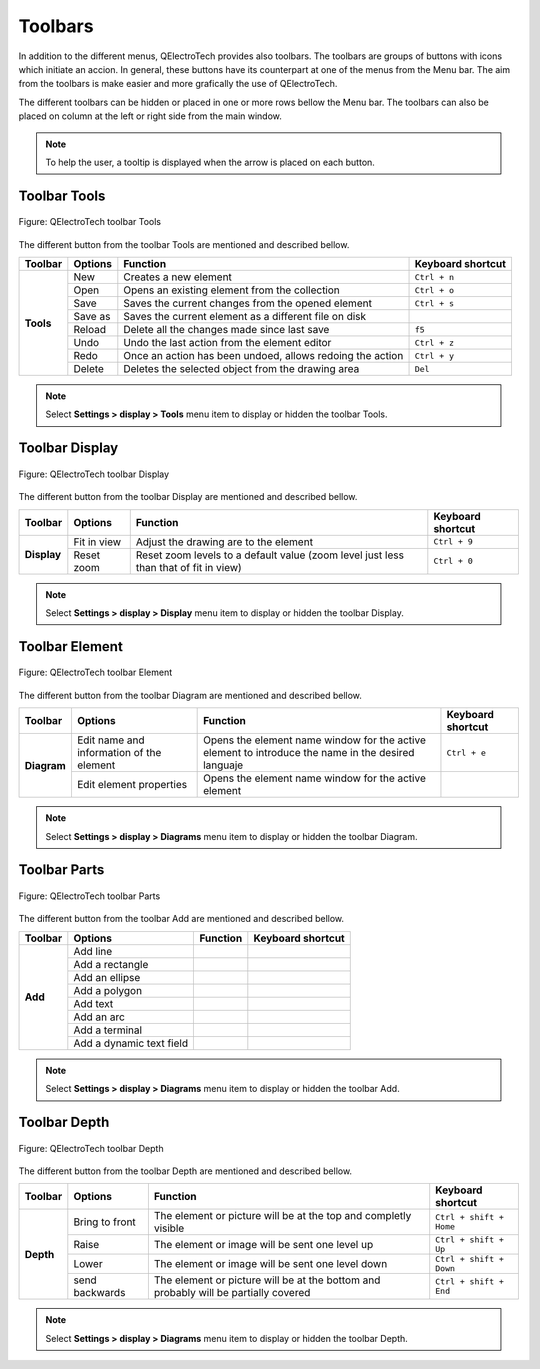 .. _en/element/element_editor/interface/toolbars

========
Toolbars
========

In addition to the different menus, QElectroTech provides also toolbars. The toolbars are groups 
of buttons with icons which initiate an accion. In general, these buttons have its counterpart at one of 
the menus from the Menu bar. The aim from the toolbars is make easier and more grafically the use of 
QElectroTech. 

The different toolbars can be hidden or placed in one or more rows bellow the Menu bar. The toolbars 
can also be placed on column at the left or right side from the main window.

.. note::

   To help the user, a tooltip is displayed when the arrow is placed on each button.

Toolbar Tools
~~~~~~~~~~~~~

.. figure:: graphics/qet_elementeditor_toolbar_tools.png
   :align: center

   Figure: QElectroTech toolbar Tools 

The different button from the toolbar Tools are mentioned and described bellow. 

+------------+------------------+------------------------------------------------------------------+---------------------------+
| Toolbar    | Options          | Function                                                         | Keyboard shortcut         |
+============+==================+==================================================================+===========================+
| **Tools**  | New              | Creates a new element                                            |   ``Ctrl + n``            |
+            +------------------+------------------------------------------------------------------+---------------------------+
|            | Open             | Opens an existing element from the collection                    |   ``Ctrl + o``            | 
+            +------------------+------------------------------------------------------------------+---------------------------+
|            | Save             | Saves the current changes from the opened element                |   ``Ctrl + s``            |
+            +------------------+------------------------------------------------------------------+---------------------------+
|            | Save as          | Saves the current element as a different file on disk            |                           |
+            +------------------+------------------------------------------------------------------+---------------------------+
|            | Reload           | Delete all the changes made since last save                      |    ``f5``                 |
+            +------------------+------------------------------------------------------------------+---------------------------+
|            | Undo             | Undo the last action from the element editor                     |   ``Ctrl + z``            |
+            +------------------+------------------------------------------------------------------+---------------------------+
|            | Redo             | Once an action has been undoed, allows redoing the action        |   ``Ctrl + y``            |
+            +------------------+------------------------------------------------------------------+---------------------------+
|            | Delete           | Deletes the selected object from the drawing area                |   ``Del``                 |
+------------+------------------+------------------------------------------------------------------+---------------------------+

.. note::

   Select **Settings > display > Tools** menu item to display or hidden the toolbar Tools.

Toolbar Display
~~~~~~~~~~~~~~~

.. figure:: graphics/qet_elementeditor_toolbar_display.png
   :align: center

   Figure: QElectroTech toolbar Display

The different button from the toolbar Display are mentioned and described bellow.

+----------------+--------------------------------+--------------------------------------------------------------------------------------------+------------------------+
| Toolbar        | Options                        | Function                                                                                   | Keyboard shortcut      |
+================+================================+============================================================================================+========================+
| **Display**    | Fit in view                    | Adjust the drawing are to the element                                                      |  ``Ctrl + 9``          |
+                +--------------------------------+--------------------------------------------------------------------------------------------+------------------------+
|                | Reset zoom                     | Reset zoom levels to a default value (zoom level just less than that of fit in view)       |  ``Ctrl + 0``          |
+----------------+--------------------------------+--------------------------------------------------------------------------------------------+------------------------+

.. note::

   Select **Settings > display > Display** menu item to display or hidden the toolbar Display.

Toolbar Element
~~~~~~~~~~~~~~~

.. figure:: graphics/qet_elementeditor_toolbar_element.png
   :align: center

   Figure: QElectroTech toolbar Element

The different button from the toolbar Diagram are mentioned and described bellow.

+--------------+-------------------------------------------+------------------------------------------------------------------------------------------------------+---------------------------+
| Toolbar      | Options                                   | Function                                                                                             | Keyboard shortcut         |
+==============+===========================================+======================================================================================================+===========================+
| **Diagram**  |  Edit name and information of the element | Opens the element name window for the active element to introduce the name in the desired languaje   |  ``Ctrl + e``             |
+              +-------------------------------------------+------------------------------------------------------------------------------------------------------+---------------------------+
|              |  Edit element properties                  | Opens the element name window for the active element                                                 |                           |
+--------------+-------------------------------------------+------------------------------------------------------------------------------------------------------+---------------------------+

.. note::

   Select **Settings > display > Diagrams** menu item to display or hidden the toolbar Diagram.

Toolbar Parts
~~~~~~~~~~~~~

.. figure:: graphics/qet_elementeditor_toolbar_parts.png
   :align: center

   Figure: QElectroTech toolbar Parts

The different button from the toolbar Add are mentioned and described bellow.

+--------------+-----------------------------+------------------------------------------------------+---------------------------+
| Toolbar      | Options                     | Function                                             | Keyboard shortcut         |
+==============+=============================+======================================================+===========================+
|   **Add**    |   Add line                  |                                                      |                           |
+              +-----------------------------+------------------------------------------------------+---------------------------+
|              |  Add a rectangle            |                                                      |                           |
+              +-----------------------------+------------------------------------------------------+---------------------------+
|              |  Add an ellipse             |                                                      |                           |
+              +-----------------------------+------------------------------------------------------+---------------------------+
|              |  Add a polygon              |                                                      |                           |
+              +-----------------------------+------------------------------------------------------+---------------------------+
|              |  Add text                   |                                                      |                           |
+              +-----------------------------+------------------------------------------------------+---------------------------+
|              |  Add an arc                 |                                                      |                           |
+              +-----------------------------+------------------------------------------------------+---------------------------+
|              |  Add a terminal             |                                                      |                           |
+              +-----------------------------+------------------------------------------------------+---------------------------+
|              |  Add a dynamic text field   |                                                      |                           |
+--------------+-----------------------------+------------------------------------------------------+---------------------------+

.. note::

   Select **Settings > display > Diagrams** menu item to display or hidden the toolbar Add.

Toolbar Depth
~~~~~~~~~~~~~

.. figure:: graphics/qet_elementeditor_toolbar_depth.png
   :align: center

   Figure: QElectroTech toolbar Depth 

The different button from the toolbar Depth are mentioned and described bellow.

+--------------+---------------------+-----------------------------------------------------------------------------------------+---------------------------+
| Toolbar      | Options             | Function                                                                                | Keyboard shortcut         |
+==============+=====================+=========================================================================================+===========================+
|  **Depth**   |  Bring to front     | The element or picture will be at the top and completly visible                         |  ``Ctrl + shift + Home``  |
+              +---------------------+-----------------------------------------------------------------------------------------+---------------------------+
|              |  Raise              | The element or image will be sent one level up                                          |  ``Ctrl + shift + Up``    |
+              +---------------------+-----------------------------------------------------------------------------------------+---------------------------+
|              |  Lower              | The element or image will be sent one level down                                        |  ``Ctrl + shift + Down``  |
+              +---------------------+-----------------------------------------------------------------------------------------+---------------------------+
|              |  send backwards     | The element or picture will be at the bottom and probably will be partially covered     |  ``Ctrl + shift + End``   |
+--------------+---------------------+-----------------------------------------------------------------------------------------+---------------------------+

.. note::

   Select **Settings > display > Diagrams** menu item to display or hidden the toolbar Depth.